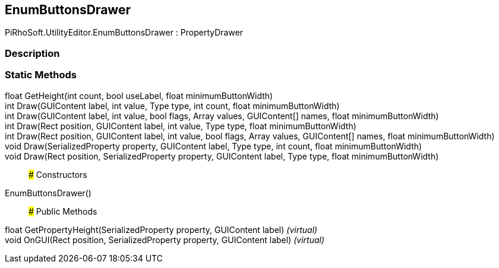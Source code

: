 [#editor/enum-buttons-drawer]

## EnumButtonsDrawer

PiRhoSoft.UtilityEditor.EnumButtonsDrawer : PropertyDrawer

### Description

### Static Methods

float GetHeight(int count, bool useLabel, float minimumButtonWidth)::

int Draw(GUIContent label, int value, Type type, int count, float minimumButtonWidth)::

int Draw(GUIContent label, int value, bool flags, Array values, GUIContent[] names, float minimumButtonWidth)::

int Draw(Rect position, GUIContent label, int value, Type type, float minimumButtonWidth)::

int Draw(Rect position, GUIContent label, int value, bool flags, Array values, GUIContent[] names, float minimumButtonWidth)::

void Draw(SerializedProperty property, GUIContent label, Type type, int count, float minimumButtonWidth)::

void Draw(Rect position, SerializedProperty property, GUIContent label, Type type, float minimumButtonWidth)::

### Constructors

EnumButtonsDrawer()::

### Public Methods

float GetPropertyHeight(SerializedProperty property, GUIContent label) _(virtual)_::

void OnGUI(Rect position, SerializedProperty property, GUIContent label) _(virtual)_::
